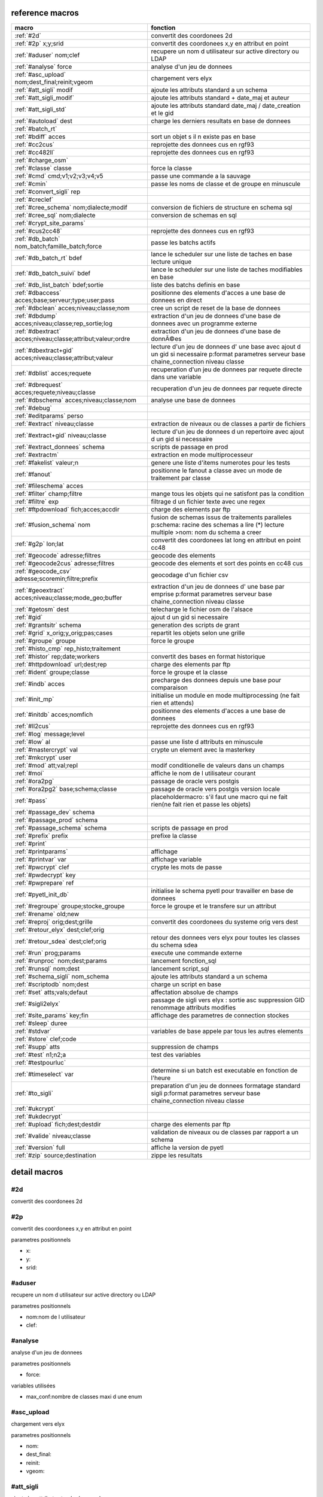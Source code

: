 reference macros
----------------

===========================================================   ========
                           macro                              fonction
===========================================================   ========
:ref:`#2d`                                                    convertit des coordonees 2d
:ref:`#2p` x;y;srid                                           convertit des coordonees x,y en attribut en point
:ref:`#aduser` nom;clef                                       recupere un nom d utilisateur sur active directory ou LDAP
:ref:`#analyse` force                                         analyse d'un jeu de donnees

:ref:`#asc_upload` nom;dest_final;reinit;vgeom                chargement vers elyx
:ref:`#att_sigli` modif                                       ajoute les attributs standard a un schema
:ref:`#att_sigli_modif`                                       ajoute les attributs standard + date_maj et auteur 
:ref:`#att_sigli_std`                                         ajoute les attributs standard  date_maj / date_creation et le gid
:ref:`#autoload` dest                                         charge les derniers resultats en base de donnees
:ref:`#batch_rt`                                              
:ref:`#bdiff` acces                                           sort un objet s il n existe pas en base
:ref:`#cc2cus`                                                reprojette des donnees cus en rgf93
:ref:`#cc482ll`                                               reprojette des donnees cus en rgf93
:ref:`#charge_osm`                                            
:ref:`#classe` classe                                         force la classe
:ref:`#cmd` cmd;v1;v2;v3;v4;v5                                passe une commande a la sauvage
:ref:`#cmin`                                                  passe les noms de classe et de groupe en minuscule
:ref:`#convert_sigli` rep                                     
:ref:`#creclef`                                               
:ref:`#cree_schema` nom;dialecte;modif                        conversion de fichiers de structure en schema sql
:ref:`#cree_sql` nom;dialecte                                 conversion de schemas en sql
:ref:`#crypt_site_params`                                     
:ref:`#cus2cc48`                                              reprojette des donnees cus en rgf93
:ref:`#db_batch` nom_batch;famille_batch;force                passe les batchs actifs
:ref:`#db_batch_rt` bdef                                      lance le scheduler sur une liste de taches en base lecture unique
:ref:`#db_batch_suivi` bdef                                   lance le scheduler sur une liste de taches modifiables en base
:ref:`#db_list_batch` bdef;sortie                             liste des batchs definis en base 
:ref:`#dbaccess` acces;base;serveur;type;user;pass            positionne des elements d'acces a une base de donnees en direct
:ref:`#dbclean` acces;niveau;classe;nom                       cree un script de reset de la base de donnees
:ref:`#dbdump` acces;niveau;classe;rep_sortie;log             extraction d'un jeu de donnees d'une base de donnees avec un programme externe
:ref:`#dbextract` acces;niveau;classe;attribut;valeur;ordre   extraction d'un jeu de donnees d'une base de donnÃ©es
:ref:`#dbextract+gid` acces;niveau;classe;attribut;valeur     lecture d'un jeu de donnees d' une base avec ajout d un gid si necessaire p:format parametres serveur base chaine_connection niveau classe
:ref:`#dblist` acces;requete                                  recuperation d'un jeu de donnees par requete directe dans une variable
:ref:`#dbrequest` acces;requete;niveau;classe                 recuperation d'un jeu de donnees par requete directe
:ref:`#dbschema` acces;niveau;classe;nom                      analyse une base de donnees
:ref:`#debug`                                                 
:ref:`#editparams` perso                                      
:ref:`#extract` niveau;classe                                 extraction de niveaux ou de classes a partir de fichiers
:ref:`#extract+gid` niveau;classe                             lecture d'un jeu de donnees d un repertoire avec ajout d un gid si necessaire

:ref:`#extract_donnees` schema                                scripts de passage en prod
:ref:`#extractm`                                              extraction en mode multiprocesseur
:ref:`#fakelist` valeur;n                                     genere une liste d'items numerotes pour les tests
:ref:`#fanout`                                                positionne le fanout a classe avec un mode de traitement par classe

:ref:`#fileschema` acces                                      
:ref:`#filter` champ;filtre                                   mange tous les objets qui ne satisfont pas la condition 
:ref:`#filtre` exp                                            filtrage d un fichier texte avec une regex
:ref:`#ftpdownload` fich;acces;accdir                         charge des elements par ftp
:ref:`#fusion_schema` nom                                     fusion de schemas issus de traitements paralleles p:schema: racine des schemas a lire (*) lecture multiple >nom: nom du schema a creer
:ref:`#g2p` lon;lat                                           convertit des coordonees lat long en attribut en point cc48
:ref:`#geocode` adresse;filtres                               geocode des elements
:ref:`#geocode2cus` adresse;filtres                           geocode des elements et sort des points en cc48 cus
:ref:`#geocode_csv` adresse;scoremin;filtre;prefix            geocodage d'un fichier csv
:ref:`#geoextract` acces;niveau;classe;mode_geo;buffer        extraction d'un jeu de donnees d' une base par emprise p:format parametres serveur base chaine_connection niveau classe
:ref:`#getosm` dest                                           telecharge le fichier osm de l'alsace
:ref:`#gid`                                                   ajout d un gid si necessaire
:ref:`#grantsitr` schema                                      generation des scripts de grant
:ref:`#grid` x_orig;y_orig;pas;cases                          repartit les objets selon une grille
:ref:`#groupe` groupe                                         force le groupe
:ref:`#histo_cmp` rep_histo;traitement                        
:ref:`#histor` rep;date;workers                               convertit des bases en format historique
:ref:`#httpdownload` url;dest;rep                             charge des elements par ftp
:ref:`#ident` groupe;classe                                   force le groupe et la classe
:ref:`#indb` acces                                            precharge des donnees depuis une base pour comparaison
:ref:`#init_mp`                                               initialise un module en mode multiprocessing (ne fait rien et attends)

:ref:`#initdb` acces;nomfich                                  positionne des elements d'acces a une base de donnees
:ref:`#ll2cus`                                                reprojette des donnees cus en rgf93
:ref:`#log` message;level                                     
:ref:`#low` al                                                passe une liste d attributs en minuscule
:ref:`#mastercrypt` val                                       crypte un element avec la masterkey

:ref:`#mkcrypt` user                                          
:ref:`#mod` att;val;repl                                      modif conditionelle de valeurs dans un champs
:ref:`#moi`                                                   affiche le nom de l utilisateur courant

:ref:`#ora2pg`                                                passage de oracle vers postgis
:ref:`#ora2pg2` base;schema;classe                            passage de oracle vers postgis version locale
:ref:`#pass`                                                  placeholdermacro: s'il faut une macro qui ne fait rien(ne fait rien et passe les objets)

:ref:`#passage_dev` schema                                    
:ref:`#passage_prod` schema                                   
:ref:`#passage_schema` schema                                 scripts de passage en prod
:ref:`#prefix` prefix                                         prefixe la classe
:ref:`#print`                                                 
:ref:`#printparams`                                           affichage
:ref:`#printvar` var                                          affichage variable
:ref:`#pwcrypt` clef                                          crypte les mots de passe
:ref:`#pwdecrypt` key                                         
:ref:`#pwprepare` ref                                         
:ref:`#pyetl_init_db`                                         initialise le schema pyetl pour travailler en base de donnees
:ref:`#regroupe` groupe;stocke_groupe                         force le groupe et le transfere sur un attribut
:ref:`#rename` old;new                                        

:ref:`#reproj` orig;dest;grille                               convertit des coordonees du systeme orig vers dest
:ref:`#retour_elyx` dest;clef;orig                            
:ref:`#retour_sdea` dest;clef;orig                            retour des donnees vers elyx pour toutes les classes du schema sdea
:ref:`#run` prog;params                                       execute une commande externe
:ref:`#runproc` nom;dest;params                               lancement fonction_sql
:ref:`#runsql` nom;dest                                       lancement script_sql
:ref:`#schema_sigli` nom_schema                               ajoute les attributs standard a un schema

:ref:`#scriptodb` nom;dest                                    charge un script en base
:ref:`#set` atts;vals;defaut                                  affectation  absolue de champs
:ref:`#sigli2elyx`                                            passage de sigli vers elyx : sortie asc suppression GID renommage attributs modifies
:ref:`#site_params` key;fin                                   affichage des parametres de connection stockes
:ref:`#sleep` duree                                           
:ref:`#stdvar`                                                variables de base appele par tous les autres elements

:ref:`#store` clef;code                                       
:ref:`#supp` atts                                             suppression de champs
:ref:`#test` n1;n2;a                                          test des variables
:ref:`#testpourluc`                                           
:ref:`#timeselect` var                                        determine si un batch est executable en fonction de l'heure
:ref:`#to_sigli`                                              preparation d'un jeu de donnees formatage standard sigli p:format parametres serveur base chaine_connection niveau classe
:ref:`#ukcrypt`                                               
:ref:`#ukdecrypt`                                             
:ref:`#upload` fich;dest;destdir                              charge des elements par ftp
:ref:`#valide` niveau;classe                                  validation de niveaux ou de classes par rapport a un schema
:ref:`#version` full                                          affiche la version de pyetl
:ref:`#zip` source;destination                                zippe les resultats
===========================================================   ========



detail macros
-------------


#2d
...


convertit des coordonees 2d



#2p
...


convertit des coordonees x,y en attribut en point

parametres positionnels

* x:
* y:
* srid:



#aduser
.......


recupere un nom d utilisateur sur active directory ou LDAP

parametres positionnels

* nom:nom de l utilisateur
* clef:



#analyse
........


analyse d'un jeu de donnees


parametres positionnels

* force:

variables utilisées

* max_conf:nombre de classes maxi d une enum



#asc_upload
...........


chargement vers elyx

parametres positionnels

* nom:
* dest_final:
* reinit:
* vgeom:



#att_sigli
..........


ajoute les attributs standard a un schema

parametres positionnels

* modif:0/1 ou f/t indique si la classe doit etre modifiee



#att_sigli_modif
................


ajoute les attributs standard + date_maj et auteur 



#att_sigli_std
..............


ajoute les attributs standard  date_maj / date_creation et le gid



#autoload
.........


charge les derniers resultats en base de donnees

parametres positionnels

* dest:



#batch_rt
.........




#bdiff
......


sort un objet s il n existe pas en base

parametres positionnels

* acces:



#cc2cus
.......


reprojette des donnees cus en rgf93



#cc482ll
........


reprojette des donnees cus en rgf93



#charge_osm
...........




#classe
.......


force la classe

parametres positionnels

* classe:nouvelle classe



#cmd
....


passe une commande a la sauvage

parametres positionnels

* cmd:
* v1:
* v2:
* v3:
* v4:
* v5:



#cmin
.....


passe les noms de classe et de groupe en minuscule



#convert_sigli
..............


parametres positionnels

* rep:



#creclef
........




#cree_schema
............


conversion de fichiers de structure en schema sql

parametres positionnels

* nom:racine des fichiers de structure
* dialecte:type de sql a creer
* modif: 0/1 indique si la classe doit etre modifiee



#cree_sql
.........


conversion de schemas en sql

 * schema: racine des schemas a lire (*) lecture multiple

parametres positionnels

* nom:
* dialecte:



#crypt_site_params
..................




#cus2cc48
.........


reprojette des donnees cus en rgf93



#db_batch
.........


passe les batchs actifs

parametres positionnels

* nom_batch:
* famille_batch:
* force:



#db_batch_rt
............


lance le scheduler sur une liste de taches en base lecture unique

parametres positionnels

* bdef:



#db_batch_suivi
...............


lance le scheduler sur une liste de taches modifiables en base

parametres positionnels

* bdef:



#db_list_batch
..............


liste des batchs definis en base 

parametres positionnels

* bdef:
* sortie:



#dbaccess
.........


positionne des elements d'acces a une base de donnees en direct

 * cree un l equivalent d une entree site_params a la volee
 * non stocke dans site_params
 * cette macro s utilise en complement d une autre

parametres positionnels

* acces:nom du groupe
* base:nom de la base de donnees
* serveur:serveur et port
* type:type de la base de donnees
* user:utilisateur de connection
* pass:mot de passe



#dbclean
........


cree un script de reset de la base de donnees

parametres positionnels

* acces:
* niveau:
* classe:
* nom:



#dbdump
.......


extraction d'un jeu de donnees d'une base de donnees avec un programme externe

parametres positionnels

* acces:
* niveau:
* classe:
* rep_sortie:
* log:



#dbextract
..........


extraction d'un jeu de donnees d'une base de donnÃ©es

parametres positionnels

* acces:
* niveau:
* classe:
* attribut:
* valeur:
* ordre:



#dbextract+gid
..............


lecture d'un jeu de donnees d' une base avec ajout d un gid si necessaire p:format parametres serveur base chaine_connection niveau classe

parametres positionnels

* acces:
* niveau:
* classe:
* attribut:
* valeur:



#dblist
.......


recuperation d'un jeu de donnees par requete directe dans une variable

parametres positionnels

* acces:
* requete:



#dbrequest
..........


recuperation d'un jeu de donnees par requete directe

parametres positionnels

* acces:
* requete:
* niveau:
* classe:



#dbschema
.........


analyse une base de donnees

parametres positionnels

* acces:base a analyser
* niveau:schema a analyser (exp reg)
* classe:classe a analyser (exp reg)
* nom:nom du fichier de sortie (exp reg)

variables utilisées

* mod:selection (V T M =)


macro utilisabe en service web

* url          : ws/dbschema
* format retour:xml



#debug
......




#editparams
...........


parametres positionnels

* perso:



#extract
........


extraction de niveaux ou de classes a partir de fichiers

 * effectue un filtrage apres lecture : peu efficace preferer les filtres de fichier si possible


parametres positionnels

* niveau:groupe a selectionner si vide pas de filtrage
* classe:classe a selectionner si vide pas de filtrage

variables utilisées

* schema:schema d entree sous forme de ficher de description csv

* multigeom:force les geometries en multiple si vrai(1 ou t)




#extract+gid
............


lecture d'un jeu de donnees d un repertoire avec ajout d un gid si necessaire


parametres positionnels

* niveau:groupe a selectionner si vide pas de filtrage
* classe:classe a selectionner si vide pas de filtrage

variables utilisées

* schema:schema d entree sous forme de ficher de description csv

* multigeom:force les geometries en multiple si vrai(1 ou t)




#extract_donnees
................


scripts de passage en prod

parametres positionnels

* schema:



#extractm
.........


extraction en mode multiprocesseur



#fakelist
.........


genere une liste d'items numerotes pour les tests

parametres positionnels

* valeur:texte a reproduire

* n:nombre de lignes


macro utilisabe en service web

* url          : ws/fakelist3
* format retour:text



#fanout
.......


positionne le fanout a classe avec un mode de traitement par classe


variables utilisées

* format:format de sortie (asc par defaut)




#fileschema
...........


parametres positionnels

* acces:



#filter
.......


mange tous les objets qui ne satisfont pas la condition 

parametres positionnels

* champ:
* filtre:



#filtre
.......


filtrage d un fichier texte avec une regex

parametres positionnels

* exp:regex de filtrage



#ftpdownload
............


charge des elements par ftp

parametres positionnels

* fich:
* acces:
* accdir:



#fusion_schema
..............


fusion de schemas issus de traitements paralleles p:schema: racine des schemas a lire (*) lecture multiple >nom: nom du schema a creer

parametres positionnels

* nom:



#g2p
....


convertit des coordonees lat long en attribut en point cc48

parametres positionnels

* lon:
* lat:



#geocode
........


geocode des elements

parametres positionnels

* adresse:
* filtres:



#geocode2cus
............


geocode des elements et sort des points en cc48 cus

parametres positionnels

* adresse:
* filtres:



#geocode_csv
............


geocodage d'un fichier csv

parametres positionnels

* adresse:
* scoremin:
* filtre:
* prefix:



#geoextract
...........


extraction d'un jeu de donnees d' une base par emprise p:format parametres serveur base chaine_connection niveau classe

parametres positionnels

* acces:
* niveau:
* classe:
* mode_geo:
* buffer:



#getosm
.......


telecharge le fichier osm de l'alsace

parametres positionnels

* dest:



#gid
....


ajout d un gid si necessaire

 * le gid n est ajoute que si la classe n'a pas de clef primaire



#grantsitr
..........


generation des scripts de grant

parametres positionnels

* schema:



#grid
.....


repartit les objets selon une grille

parametres positionnels

* x_orig:
* y_orig:
* pas:
* cases:



#groupe
.......


force le groupe

parametres positionnels

* groupe:nouveau groupe



#histo_cmp
..........


parametres positionnels

* rep_histo:
* traitement:



#histor
.......


convertit des bases en format historique

parametres positionnels

* rep:
* date:
* workers:



#httpdownload
.............


charge des elements par ftp

parametres positionnels

* url:
* dest:
* rep:



#ident
......


force le groupe et la classe

parametres positionnels

* groupe:nouveau groupe
* classe:nouvelle classe



#indb
.....


precharge des donnees depuis une base pour comparaison

parametres positionnels

* acces:



#init_mp
........


initialise un module en mode multiprocessing (ne fait rien et attends)




#initdb
.......


positionne des elements d'acces a une base de donnees

parametres positionnels

* acces:
* nomfich:



#ll2cus
.......


reprojette des donnees cus en rgf93



#log
....


parametres positionnels

* message:
* level:



#low
....


passe une liste d attributs en minuscule

parametres positionnels

* al:param1liste de champs a passer en minuscule



#mastercrypt
............


crypte un element avec la masterkey


parametres positionnels

* val:



#mkcrypt
........


parametres positionnels

* user:



#mod
....


modif conditionelle de valeurs dans un champs

parametres positionnels

* att:
* val:
* repl:



#moi
....


affiche le nom de l utilisateur courant


variables utilisées

* ADserver:identification du serveur AD/LDAP a utiliser si pas de defaut systeme




#ora2pg
.......


passage de oracle vers postgis



#ora2pg2
........


passage de oracle vers postgis version locale

parametres positionnels

* base:
* schema:
* classe:



#pass
.....


placeholdermacro: s'il faut une macro qui ne fait rien(ne fait rien et passe les objets)




#passage_dev
............


parametres positionnels

* schema:



#passage_prod
.............


parametres positionnels

* schema:



#passage_schema
...............


scripts de passage en prod

parametres positionnels

* schema:



#prefix
.......


prefixe la classe

parametres positionnels

* prefix: prefixe a ajouter a la classe



#print
......




#printparams
............


affichage



#printvar
.........


affichage variable

parametres positionnels

* var:



#pwcrypt
........


crypte les mots de passe

parametres positionnels

* clef:



#pwdecrypt
..........


parametres positionnels

* key:



#pwprepare
..........


parametres positionnels

* ref:



#pyetl_init_db
..............


initialise le schema pyetl pour travailler en base de donnees



#regroupe
.........


force le groupe et le transfere sur un attribut

parametres positionnels

* groupe:nom du nouveau groupe
* stocke_groupe:nom de l'attribut contenant l'ancien groupe



#rename
.......





parametres positionnels

* old:chaine a remplacer
* new:chaine de remplacement



#reproj
.......


convertit des coordonees du systeme orig vers dest

parametres positionnels

* orig:
* dest:
* grille:



#retour_elyx
............


parametres positionnels

* dest:
* clef:
* orig:



#retour_sdea
............


retour des donnees vers elyx pour toutes les classes du schema sdea

parametres positionnels

* dest:
* clef:
* orig:



#run
....


execute une commande externe

parametres positionnels

* prog:
* params:



#runproc
........


lancement fonction_sql

parametres positionnels

* nom:
* dest:
* params:



#runsql
.......


lancement script_sql

parametres positionnels

* nom:
* dest:



#schema_sigli
.............


ajoute les attributs standard a un schema


parametres positionnels

* nom_schema:



#scriptodb
..........


charge un script en base

parametres positionnels

* nom:
* dest:



#set
....


affectation  absolue de champs

parametres positionnels

* atts:
* vals:
* defaut:



#sigli2elyx
...........


passage de sigli vers elyx : sortie asc suppression GID renommage attributs modifies



#site_params
............


affichage des parametres de connection stockes

parametres positionnels

* key:
* fin:



#sleep
......


parametres positionnels

* duree:



#stdvar
.......


variables de base appele par tous les autres elements


variables utilisées

* format: format de sortie defaut csv

* acces: acces base de donnees si necessaire
* dest: acces base de donnees en sortie si necessaire



#store
......


parametres positionnels

* clef:
* code:



#supp
.....


suppression de champs

parametres positionnels

* atts:liste d'attributs a supprimer



#test
.....


test des variables

parametres positionnels

* n1:
* n2:
* a:



#testpourluc
............




#timeselect
...........


determine si un batch est executable en fonction de l'heure

parametres positionnels

* var:



#to_sigli
.........


preparation d'un jeu de donnees formatage standard sigli p:format parametres serveur base chaine_connection niveau classe



#ukcrypt
........




#ukdecrypt
..........




#upload
.......


charge des elements par ftp

parametres positionnels

* fich:
* dest:
* destdir:



#valide
.......


validation de niveaux ou de classes par rapport a un schema

 * si le niveau et la classe ne sont pas renseignes tout est traite

parametres positionnels

* niveau:niveau a traiter
* classe:classe a traiter

variables utilisées

* schema:schema a charger pour validation
* format: format de sortie defaut csv

* acces: acces base de donnees si necessaire
* dest: acces base de donnees en sortie si necessaire



#version
........


affiche la version de pyetl

parametres positionnels

* full:

macro utilisabe en service web

* url          : ws/version
* format retour:text



#zip
....


zippe les resultats

parametres positionnels

* source:
* destination:

